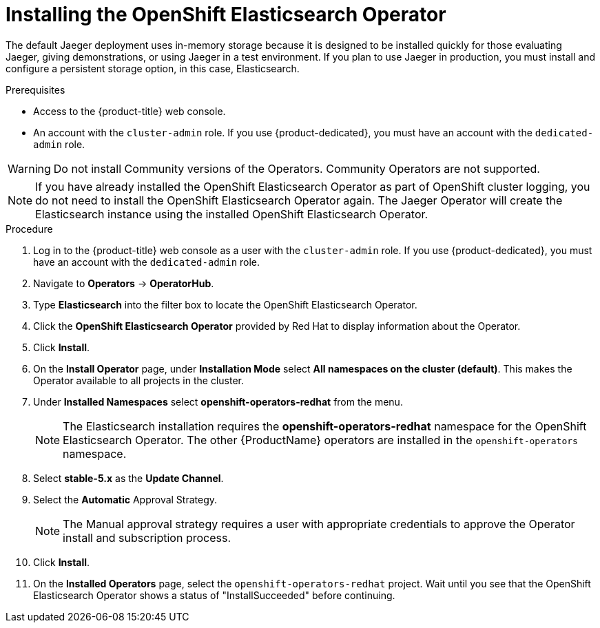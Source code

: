 // Module included in the following assemblies:
//
// - service_mesh/v1x/installing-ossm.adoc
// - rhbjaeger-installation.adoc


:_content-type: PROCEDURE
[id="jaeger-operator-install-elasticsearch_{context}"]
= Installing the OpenShift Elasticsearch Operator

The default Jaeger deployment uses in-memory storage because it is designed to be installed quickly for those evaluating Jaeger, giving demonstrations, or using Jaeger in a test environment.  If you plan to use Jaeger in production, you must install and configure a persistent storage option, in this case, Elasticsearch.

.Prerequisites
* Access to the {product-title} web console.
* An account with the `cluster-admin` role. If you use {product-dedicated}, you must have an account with the `dedicated-admin` role.

[WARNING]
====
Do not install Community versions of the Operators. Community Operators are not supported.
====

[NOTE]
====
If you have already installed the OpenShift Elasticsearch Operator as part of OpenShift cluster logging, you do not need to install the OpenShift Elasticsearch Operator again.  The Jaeger Operator will create the Elasticsearch instance using the installed OpenShift Elasticsearch Operator.
====

.Procedure

. Log in to the {product-title} web console as a user with the `cluster-admin` role. If you use {product-dedicated}, you must have an account with the `dedicated-admin` role.

. Navigate to *Operators* -> *OperatorHub*.

. Type *Elasticsearch* into the filter box to locate the OpenShift Elasticsearch Operator.

. Click the *OpenShift Elasticsearch Operator* provided by Red Hat to display information about the Operator.

. Click *Install*.

. On the *Install Operator* page, under *Installation Mode* select *All namespaces on the cluster (default)*. This makes the Operator available to all projects in the cluster.

. Under *Installed Namespaces* select *openshift-operators-redhat* from the menu.
+
[NOTE]
====
The Elasticsearch installation requires the *openshift-operators-redhat* namespace for the OpenShift Elasticsearch Operator.  The other {ProductName} operators are installed in the `openshift-operators` namespace.
====
+
. Select *stable-5.x* as the *Update Channel*.

. Select the *Automatic* Approval Strategy.
+
[NOTE]
====
The Manual approval strategy requires a user with appropriate credentials to approve the Operator install and subscription process.
====

. Click *Install*.

. On the *Installed Operators* page, select the `openshift-operators-redhat` project. Wait until you see that the OpenShift Elasticsearch Operator shows a status of "InstallSucceeded" before continuing.
